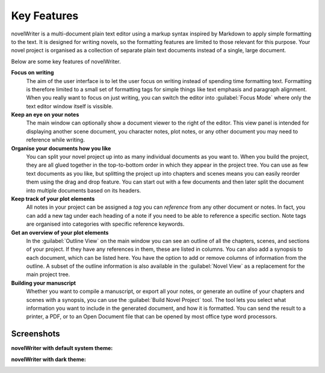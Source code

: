 .. _a_intro:

************
Key Features
************

novelWriter is a multi-document plain text editor using a markup syntax inspired by Markdown to
apply simple formatting to the text. It is designed for writing novels, so the formatting features
are limited to those relevant for this purpose. Your novel project is organised as a collection of
separate plain text documents instead of a single, large document.

Below are some key features of novelWriter.

**Focus on writing**
   The aim of the user interface is to let the user focus on writing instead of spending time
   formatting text. Formatting is therefore limited to a small set of formatting tags for simple
   things like text emphasis and paragraph alignment. When you really want to focus on just
   writing, you can switch the editor into :guilabel:`Focus Mode` where only the text editor window
   itself is vissible.

**Keep an eye on your notes**
   The main window can optionally show a document viewer to the right of the editor. This view
   panel is intended for displaying another scene document, you character notes, plot notes, or any
   other document you may need to reference while writing.

**Organise your documents how you like**
   You can split your novel project up into as many individual documents as you want to. When you
   build the project, they are all glued together in the top-to-bottom order in which they appear
   in the project tree. You can use as few text documents as you like, but splitting the project up
   into chapters and scenes means you can easily reorder them using the drag and drop feature. You
   can start out with a few documents and then later split the document into multiple documents
   based on its headers.

**Keep track of your plot elements**
   All notes in your project can be assigned a *tag* you can *reference* from any other document or
   notes. In fact, you can add a new tag under each heading of a note if you need to be able to
   reference a specific section. Note tags are organised into categories with specific reference
   keywords.

**Get an overview of your plot elements**
   In the :guilabel:`Outline View` on the main window you can see an outline of all the chapters,
   scenes, and sections of your project. If they have any references in them, these are listed in
   columns. You can also add a synopsis to each document, which can be listed here. You have the
   option to add or remove columns of information from the outline. A subset of the outline
   information is also available in the :guilabel:`Novel View` as a replacement for the main
   project tree.

**Building your manuscript**
   Whether you want to compile a manuscript, or export all your notes, or generate an outline of
   your chapters and scenes with a synopsis, you can use the :guilabel:`Build Novel Project` tool.
   The tool lets you select what information you want to include in the generated document, and how
   it is formatted. You can send the result to a printer, a PDF, or to an Open Document file that
   can be opened by most office type word processors.


.. _a_intro_screenshots:

Screenshots
===========

**novelWriter with default system theme:**

.. image:: images/screenshot_default.png
   :width: 800

**novelWriter with dark theme:**

.. image:: images/screenshot_dark.png
   :width: 800
